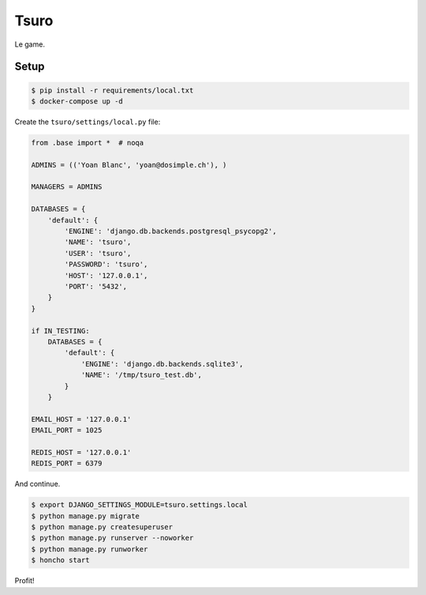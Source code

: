 Tsuro
=====

Le game.

Setup
-----

.. code:: console

    $ pip install -r requirements/local.txt
    $ docker-compose up -d

Create the ``tsuro/settings/local.py`` file:

.. code:: python

    from .base import *  # noqa

    ADMINS = (('Yoan Blanc', 'yoan@dosimple.ch'), )

    MANAGERS = ADMINS

    DATABASES = {
        'default': {
            'ENGINE': 'django.db.backends.postgresql_psycopg2',
            'NAME': 'tsuro',
            'USER': 'tsuro',
            'PASSWORD': 'tsuro',
            'HOST': '127.0.0.1',
            'PORT': '5432',
        }
    }

    if IN_TESTING:
        DATABASES = {
            'default': {
                'ENGINE': 'django.db.backends.sqlite3',
                'NAME': '/tmp/tsuro_test.db',
            }
        }

    EMAIL_HOST = '127.0.0.1'
    EMAIL_PORT = 1025

    REDIS_HOST = '127.0.0.1'
    REDIS_PORT = 6379

And continue.

.. code:: console


    $ export DJANGO_SETTINGS_MODULE=tsuro.settings.local
    $ python manage.py migrate
    $ python manage.py createsuperuser
    $ python manage.py runserver --noworker
    $ python manage.py runworker
    $ honcho start

Profit!

